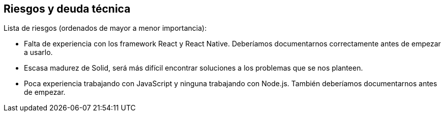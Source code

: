 [[section-technical-risks]]
== Riesgos y deuda técnica

Lista de riesgos (ordenados de mayor a menor importancia): 

* Falta de experiencia con los framework React y React Native. Deberíamos documentarnos correctamente antes de empezar a usarlo.
* Escasa madurez de Solid, será más difícil encontrar soluciones a los problemas que se nos planteen.
* Poca experiencia trabajando con JavaScript y ninguna trabajando con Node.js. También deberíamos documentarnos antes de empezar.
